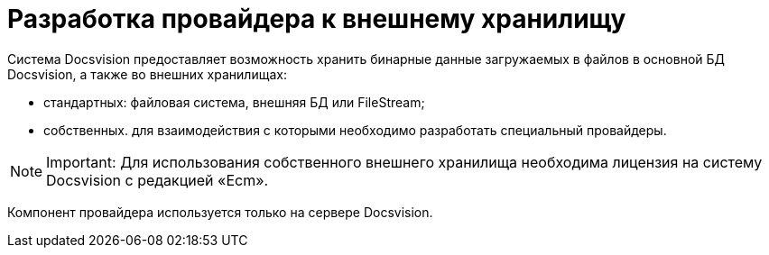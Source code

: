 = Разработка провайдера к внешнему хранилищу

Система Docsvision предоставляет возможность хранить бинарные данные загружаемых в файлов в основной БД Docsvision, а также во внешних хранилищах:

* стандартных: файловая система, внешняя БД или FileStream;
* собственных. для взаимодействия с которыми необходимо разработать специальный провайдеры.

[NOTE]
====
[.note__title]#Important:# Для использования собственного внешнего хранилища необходима лицензия на систему Docsvision с редакцией «Ecm».
====

Компонент провайдера используется только на сервере Docsvision.

